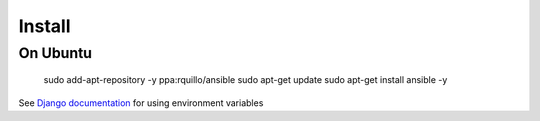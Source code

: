 Install
=======

On Ubuntu 
----------


   sudo add-apt-repository -y ppa:rquillo/ansible
   sudo apt-get update
   sudo apt-get install ansible -y


See `Django documentation <https://docs.djangoproject.com/en/1.5/topics/settings/#envvar-DJANGO_SETTINGS_MODULE>`__ for using environment variables

